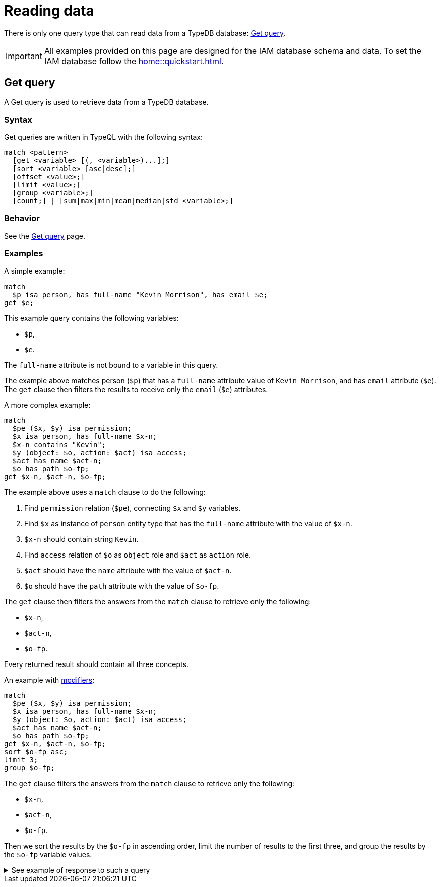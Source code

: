 = Reading data
:Summary: Reading data from a TypeDB database.
:page-aliases: typedb::development/read.adoc
:keywords: typeql, query, get, match, pattern, read, retrieve
:longTailKeywords: typeql get, match get, typeql read, typedb read
:pageTitle: Reading data

There is only one query type that can read data from a TypeDB database: <<_get>>.

[IMPORTANT]
====
All examples provided on this page are designed for the IAM database schema and data.
To set the IAM database follow the xref:home::quickstart.adoc[].
====

[#_get]
== Get query

A Get query is used to retrieve data from a TypeDB database.

=== Syntax

Get queries are written in TypeQL with the following syntax:

[,typeql]
----
match <pattern>
  [get <variable> [(, <variable>)...];]
  [sort <variable> [asc|desc];]
  [offset <value>;]
  [limit <value>;]
  [group <variable>;]
  [count;] | [sum|max|min|mean|median|std <variable>;]
----

=== Behavior

See the xref:typeql::data/get.adoc#_behavior[Get query] page.

=== Examples

A simple example:

[,typeql]
----
match
  $p isa person, has full-name "Kevin Morrison", has email $e;
get $e;
----

This example query contains the following variables:

* `$p`,
* `$e`.

The `full-name` attribute is not bound to a variable in this query.

The example above matches person (`$p`) that has a `full-name` attribute value of `Kevin Morrison`, and has `email`
attribute (`$e`). The `get` clause then filters the results to receive only the `email` (`$e`) attributes.

A more complex example:

[,typeql]
----
match
  $pe ($x, $y) isa permission;
  $x isa person, has full-name $x-n;
  $x-n contains "Kevin";
  $y (object: $o, action: $act) isa access;
  $act has name $act-n;
  $o has path $o-fp;
get $x-n, $act-n, $o-fp;
----

The example above uses a `match` clause to do the following:

. Find `permission` relation (`$pe`), connecting `$x` and `$y` variables.
. Find `$x` as instance of `person` entity type that has the `full-name` attribute with the value of `$x-n`.
. `$x-n` should contain string `Kevin`.
. Find `access` relation of `$o` as `object` role and `$act` as `action` role.
. `$act` should have the `name` attribute with the value of `$act-n`.
. `$o` should have the `path` attribute with the value of `$o-fp`.

The `get` clause then filters the answers from the `match` clause to retrieve only the following:

* `$x-n`,
* `$act-n`,
* `$o-fp`.

Every returned result should contain all three concepts.

An example with xref:typeql::data/get.adoc#_modifiers[modifiers]:

[,typeql]
----
match
  $pe ($x, $y) isa permission;
  $x isa person, has full-name $x-n;
  $y (object: $o, action: $act) isa access;
  $act has name $act-n;
  $o has path $o-fp;
get $x-n, $act-n, $o-fp;
sort $o-fp asc;
limit 3;
group $o-fp;
----

The `get` clause filters the answers from the `match` clause to retrieve only the following:

* `$x-n`,
* `$act-n`,
* `$o-fp`.

Then we sort the results by the `$o-fp` in ascending order, limit the number of results to the first three, and
group the results by the `$o-fp` variable values.

.See example of response to such a query
[%collapsible]
====
The following or similar result can be obtained by running the query above without inference on the TypeDB server with
the IAM schema and dataset from the xref:home::quickstart.adoc[Quickstart guide].

[,typeql]
----
"LICENSE" isa path => {
    {
        $act-n "modify_file" isa name;
        $x-n "Pearle Goodman" isa full-name;
        $o-fp "LICENSE" isa path;
    }    {
        $act-n "modify_file" isa name;
        $x-n "Kevin Morrison" isa full-name;
        $o-fp "LICENSE" isa path;
    }
}
"README.md" isa path => {
    {
        $act-n "modify_file" isa name;
        $x-n "Pearle Goodman" isa full-name;
        $o-fp "README.md" isa path;
    }
}
----
====
